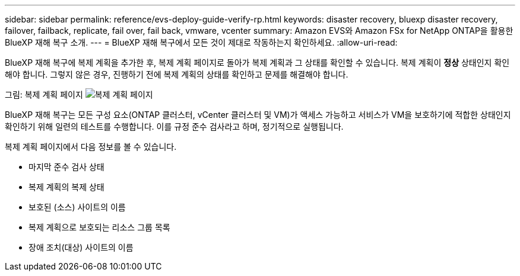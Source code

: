 ---
sidebar: sidebar 
permalink: reference/evs-deploy-guide-verify-rp.html 
keywords: disaster recovery, bluexp disaster recovery, failover, failback, replicate, fail over, fail back, vmware, vcenter 
summary: Amazon EVS와 Amazon FSx for NetApp ONTAP을 활용한 BlueXP 재해 복구 소개. 
---
= BlueXP 재해 복구에서 모든 것이 제대로 작동하는지 확인하세요.
:allow-uri-read: 


[role="lead"]
BlueXP 재해 복구에 복제 계획을 추가한 후, 복제 계획 페이지로 돌아가 복제 계획과 그 상태를 확인할 수 있습니다. 복제 계획이 *정상* 상태인지 확인해야 합니다. 그렇지 않은 경우, 진행하기 전에 복제 계획의 상태를 확인하고 문제를 해결해야 합니다.

그림: 복제 계획 페이지 image:evs-replication-plan-post-create.png["복제 계획 페이지"]

BlueXP 재해 복구는 모든 구성 요소(ONTAP 클러스터, vCenter 클러스터 및 VM)가 액세스 가능하고 서비스가 VM을 보호하기에 적합한 상태인지 확인하기 위해 일련의 테스트를 수행합니다. 이를 규정 준수 검사라고 하며, 정기적으로 실행됩니다.

복제 계획 페이지에서 다음 정보를 볼 수 있습니다.

* 마지막 준수 검사 상태
* 복제 계획의 복제 상태
* 보호된 (소스) 사이트의 이름
* 복제 계획으로 보호되는 리소스 그룹 목록
* 장애 조치(대상) 사이트의 이름

